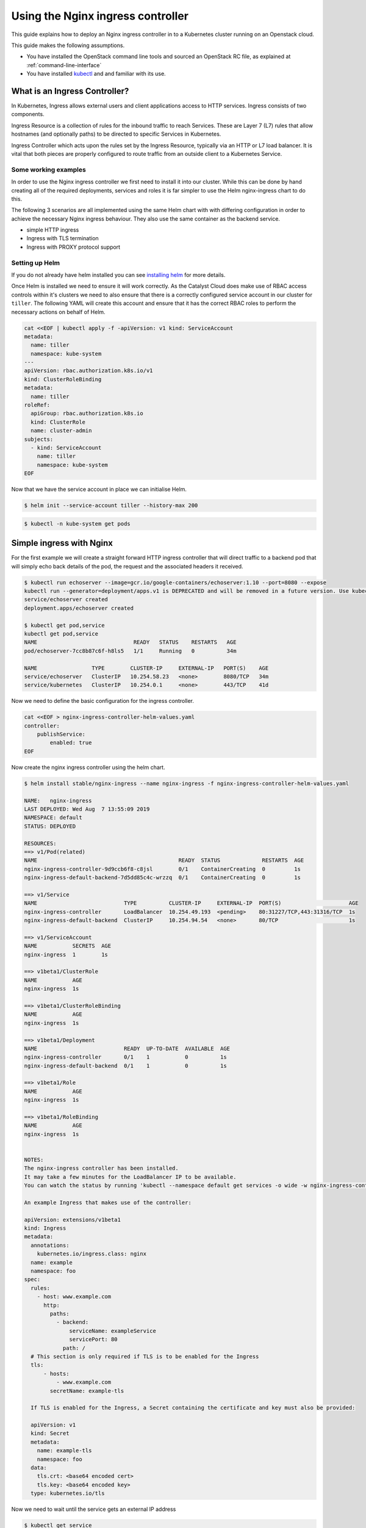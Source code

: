 ##################################
Using the Nginx ingress controller
##################################

This guide explains how to deploy an Nginx ingress controller in to a
Kubernetes cluster running on an Openstack cloud.

This guide makes the following assumptions.

* You have installed the OpenStack command line tools and sourced an
  OpenStack RC file, as explained at :ref:`command-line-interface`
* You have installed `kubectl`_ and and familiar with its use.

.. _`kubectl`: https://kubernetes.io/docs/tasks/tools/install-kubectl/

******************************
What is an Ingress Controller?
******************************

In Kubernetes, Ingress allows external users and client applications access
to HTTP services. Ingress consists of two components.

Ingress Resource is a collection of rules for the inbound traffic to reach
Services. These are Layer 7 (L7) rules that allow hostnames (and optionally
paths) to be directed to specific Services in Kubernetes.

Ingress Controller which acts upon the rules set by the Ingress Resource,
typically via an HTTP or L7 load balancer. It is vital that both pieces are
properly configured to route traffic from an outside client to a Kubernetes
Service.

Some working examples
=====================

In order to use the Nginx ingress controller we first need to  install it into
our cluster. While this can be done by hand creating all of the required
deployments, services and roles it is far simpler to use the Helm nginx-ingress
chart to do this.

The following 3 scenarios are all implemented using the same Helm chart with
with differing configuration in order to achieve the necessary Nginx ingress
behaviour. They also use the same container as the backend service.

* simple HTTP ingress
* Ingress with TLS termination
* Ingress with PROXY protocol support


Setting up Helm
===============

If you do not already have helm installed you can see `installing helm`_ for
more details.

.. _`installing helm`: https://helm.sh/docs/using_helm/

Once Helm is installed we need to ensure  it will work correctly. As the
Catalyst Cloud does make use of RBAC access controls within it's clusters we
need to also ensure that there is a correctly configured service account in our
cluster for ``tiller``. The following YAML will create this account and ensure
that it has the correct RBAC roles to perform the necessary actions on behalf
of Helm.

.. code-block:: bash

  cat <<EOF | kubectl apply -f -apiVersion: v1 kind: ServiceAccount
  metadata:
    name: tiller
    namespace: kube-system
  ---
  apiVersion: rbac.authorization.k8s.io/v1
  kind: ClusterRoleBinding
  metadata:
    name: tiller
  roleRef:
    apiGroup: rbac.authorization.k8s.io
    kind: ClusterRole
    name: cluster-admin
  subjects:
    - kind: ServiceAccount
      name: tiller
      namespace: kube-system
  EOF

Now that we have the service account in place we can initialise Helm.

.. code-block:: bash

  $ helm init --service-account tiller --history-max 200

.. code-block:: bash

  $ kubectl -n kube-system get pods


*************************
Simple ingress with Nginx
*************************

For the first example we will create a straight forward HTTP ingress controller
that will direct traffic to a backend pod that will simply echo back details
of the pod, the request and the associated headers it received.

.. code-block:: bash

  $ kubectl run echoserver --image=gcr.io/google-containers/echoserver:1.10 --port=8080 --expose
  kubectl run --generator=deployment/apps.v1 is DEPRECATED and will be removed in a future version. Use kubectl run --generator=run-pod/v1 or kubectl create instead.
  service/echoserver created
  deployment.apps/echoserver created

  $ kubectl get pod,service
  kubectl get pod,service
  NAME                              READY   STATUS    RESTARTS   AGE
  pod/echoserver-7cc8b87c6f-h8ls5   1/1     Running   0          34m

  NAME                 TYPE        CLUSTER-IP     EXTERNAL-IP   PORT(S)    AGE
  service/echoserver   ClusterIP   10.254.58.23   <none>        8080/TCP   34m
  service/kubernetes   ClusterIP   10.254.0.1     <none>        443/TCP    41d

Now we need to define the basic configuration for the ingress controller.

.. code-block:: bash

  cat <<EOF > nginx-ingress-controller-helm-values.yaml
  controller:
      publishService:
          enabled: true
  EOF

Now create the nginx ingress controller using the helm chart.

.. code-block:: bash

  $ helm install stable/nginx-ingress --name nginx-ingress -f nginx-ingress-controller-helm-values.yaml

  NAME:   nginx-ingress
  LAST DEPLOYED: Wed Aug  7 13:55:09 2019
  NAMESPACE: default
  STATUS: DEPLOYED

  RESOURCES:
  ==> v1/Pod(related)
  NAME                                            READY  STATUS             RESTARTS  AGE
  nginx-ingress-controller-9d9ccb6f8-c8jsl        0/1    ContainerCreating  0         1s
  nginx-ingress-default-backend-7d5dd85c4c-wrzzq  0/1    ContainerCreating  0         1s

  ==> v1/Service
  NAME                           TYPE          CLUSTER-IP     EXTERNAL-IP  PORT(S)                     AGE
  nginx-ingress-controller       LoadBalancer  10.254.49.193  <pending>    80:31227/TCP,443:31316/TCP  1s
  nginx-ingress-default-backend  ClusterIP     10.254.94.54   <none>       80/TCP                      1s

  ==> v1/ServiceAccount
  NAME           SECRETS  AGE
  nginx-ingress  1        1s

  ==> v1beta1/ClusterRole
  NAME           AGE
  nginx-ingress  1s

  ==> v1beta1/ClusterRoleBinding
  NAME           AGE
  nginx-ingress  1s

  ==> v1beta1/Deployment
  NAME                           READY  UP-TO-DATE  AVAILABLE  AGE
  nginx-ingress-controller       0/1    1           0          1s
  nginx-ingress-default-backend  0/1    1           0          1s

  ==> v1beta1/Role
  NAME           AGE
  nginx-ingress  1s

  ==> v1beta1/RoleBinding
  NAME           AGE
  nginx-ingress  1s


  NOTES:
  The nginx-ingress controller has been installed.
  It may take a few minutes for the LoadBalancer IP to be available.
  You can watch the status by running 'kubectl --namespace default get services -o wide -w nginx-ingress-controller'

  An example Ingress that makes use of the controller:

  apiVersion: extensions/v1beta1
  kind: Ingress
  metadata:
    annotations:
      kubernetes.io/ingress.class: nginx
    name: example
    namespace: foo
  spec:
    rules:
      - host: www.example.com
        http:
          paths:
            - backend:
                serviceName: exampleService
                servicePort: 80
              path: /
    # This section is only required if TLS is to be enabled for the Ingress
    tls:
        - hosts:
            - www.example.com
          secretName: example-tls

    If TLS is enabled for the Ingress, a Secret containing the certificate and key must also be provided:

    apiVersion: v1
    kind: Secret
    metadata:
      name: example-tls
      namespace: foo
    data:
      tls.crt: <base64 encoded cert>
      tls.key: <base64 encoded key>
    type: kubernetes.io/tls


Now we need to wait until the service gets an external IP address

.. code-block:: bash

  $ kubectl get service
  NAME                            TYPE           CLUSTER-IP       EXTERNAL-IP      PORT(S)                      AGE
  echoserver                      ClusterIP      10.254.58.23     <none>           8080/TCP                     49m
  kubernetes                      ClusterIP      10.254.0.1       <none>           443/TCP                      41d
  nginx-ingress-controller        LoadBalancer   10.254.204.209   202.49.241.135   80:30722/TCP,443:30897/TCP   2m32s
  nginx-ingress-default-backend   ClusterIP      10.254.68.138    <none>           80/TCP

  $ openstack loadbalancer list | grep nginx
  | 09d21949-528f-4afa-a1fb-9441b4555670 | kube_service_ea0613ef-4b48-4b22-b39a-cfb146c81c8a_default_nginx-ingress-controller | eac679e4896146e6827ce29d755fe289 | 10.0.0.16   | ACTIVE              | octavia  |

Now create an ingress that routes the incoming requests to the echo service
based on the the URL path "/ping". This requires the use of the ``annotation``
**kubernetes.io/ingress.class: nginx**

.. code-block:: bash

  cat <<EOF | kubectl apply -f -
  apiVersion: extensions/v1beta1
  kind: Ingress
  metadata:
      name: test-http
      annotations:
          kubernetes.io/ingress.class: nginx
  spec:
      rules:
      - host: test.example.com
        http:
          paths:
          - backend:
              serviceName: echoserver
              servicePort: 8080
            path: /ping
  EOF

Wait for IP address to be allocated

.. code-block:: bash

  $ kubectl get ingress -w

  NAME        HOSTS              ADDRESS          PORTS   AGE
  test-http   test.example.com   202.49.241.135   80      107s

Send a request to the /ping URL on the client IP address seen on the echo
service

.. code-block:: bash

  $ ip=202.49.241.135
  $ curl -H "Host:test.example.com" http://$ip/ping

  Hostname: echoserver-7cc8b87c6f-h8ls5

  Pod Information:
    -no pod information available-

  Server values:
    server_version=nginx: 1.13.3 - lua: 10008

  Request Information:
    client_address=192.168.73.66
    method=GET
    real path=/ping
    query=
    request_version=1.1
    request_scheme=http
    request_uri=http://test.example.com:8080/ping

  Request Headers:
    accept=*/*
    host=test.example.com
    user-agent=curl/7.54.0
    x-forwarded-for=10.0.0.14
    x-forwarded-host=test.example.com
    x-forwarded-port=80
    x-forwarded-proto=http
    x-original-uri=/ping
    x-real-ip=10.0.0.14
    x-request-id=157496f47a599ef1b2754eb910fa6b6c
    x-scheme=http

  Request Body:
    -no body in request-

Cleanup
=======

Before moving on to the next example let's clean up the resources we created
in this example.

.. code-block:: bash

  $ kubectl delete ingress test-http
  $ helm delete --purge nginx-ingress

******************************
Nginx ingress with TLS support
******************************

In this example we will add TLS support to our previous example.

For simplicity we will use a self signed certificate. The following code will
create this for us.

.. code-block:: bash

  $ if [ ! -f ./certs/tls.key ]; then
    mkdir certs
    openssl req -x509 -sha256 -nodes -days 365 -newkey rsa:2048 \
        -keyout certs/tls.key \
        -out certs/tls.crt \
        -subj "/CN=test.example.com/O=Integration"
  fi

Next we will create a TLS secret based using the certificates created in the
previous step.

.. code-block:: bash

  $ kubectl create secret tls tls-secret-test-example-com --key certs/tls.key --cert certs/tls.crt

Label the secret so it's easier to delete later

.. code-block:: bash

  $ (kubectl get secret -l group=test-example-com 2>/dev/null | grep tls-secret-test-example-com) || kubectl label secret tls-secret-test-example-com group=test-example-com

As the helm config will remain the same as the previous example, we can go
ahead and deploy the ingress controller.

.. code-block:: bash

  $ helm install stable/nginx-ingress --name nginx-ingress -f nginx-ingress-controller-helm-values.yaml
  NAME:   nginx-ingress
  LAST DEPLOYED: Wed Aug 21 12:39:01 2019
  NAMESPACE: default
  STATUS: DEPLOYED

  <-- output truncated for brevity -->

Once the loadbalancer is active and has an external IP we can create an
ingress, the same as the previous example, that routes the incoming requests
for test.example.com to the echo service based on the the URL path "/ping".
This time we will also add configuration for TLS support.  This change adds the
hosts that the ingress will accept traffic for and the cluster secret that will
provide the certificate used for the encryption.

.. code-block:: bash

  $ cat <<EOF | kubectl apply -f -
  apiVersion: extensions/v1beta1
  kind: Ingress
  metadata:
    name: test-with-tls
    annotations:
        kubernetes.io/ingress.class: nginx
  spec:
    rules:
        - host: test.example.com
          http:
            paths:
            - backend:
                serviceName: echoserver
                servicePort: 8080
              path: /ping
    tls:
        - hosts:
          - test.example.com
          secretName: tls-secret-test-example-com
  EOF


Once the ingress is active and has been assigned an external IP address we can
test the service

.. code-block:: bash

  $ kubectl get ingress -w
  NAME            HOSTS              ADDRESS          PORTS     AGE
  test-with-tls   test.example.com   202.49.241.145   80, 443   41s

  $ ip=202.49.241.145
  $ curl -H "Host:test.example.com" https://$ip/ping --insecure
  Hostname: echoserver-7cc8b87c6f-h8ls5

  Pod Information:
    -no pod information available-

  Server values:
    server_version=nginx: 1.13.3 - lua: 10008

  Request Information:
    client_address=192.168.73.67
    method=GET
    real path=/ping
    query=
    request_version=1.1
    request_scheme=http
    request_uri=http://test.example.com:8080/ping

  Request Headers:
    accept=*/*
    host=test.example.com
    user-agent=curl/7.54.0
    x-forwarded-for=10.0.0.14
    x-forwarded-host=test.example.com
    x-forwarded-port=443
    x-forwarded-proto=https
    x-original-uri=/ping
    x-real-ip=10.0.0.14
    x-request-id=2e1fa5e968414311d47076cbc3c6dcc7
    x-scheme=https

  Request Body:
    -no body in request-

Cleanup
=======

Before moving on to the next example let's clean up the resources we created
in this example.

.. code-block:: bash

  $ kubectl delete ingress test-with-tls
  $ helm delete --purge nginx-ingress

*****************************************
Nginx ingress with PROXY protocol support
*****************************************

For the final example we will enable support for the PROXY protocol. This
provides visibility of the originating servers IP address to the backend
services.

There are 2 sets of configuration we need to enable for this support to
function.

The configuration for the Nginx ingress requires the following parameters to be
enabled.

* ``use-proxy-protocol``
  Enables or disables the PROXY protocol to receive client connection (real IP
  address) information passed through proxy servers and load balancers.

* ``use-forwarded-headers``
  If true, NGINX passes the incoming X-Forwarded-* headers to upstreams. Use
  this option when NGINX is behind another L7 proxy / load balancer that is
  setting these headers.

  If false, NGINX ignores incoming X-Forwarded-* headers, filling them with the
  request information it sees. Use this option if NGINX is exposed directly to
  the internet, or it's behind a L3/packet-based load balancer that doesn't
  alter the source IP in the packets.

* ``compute-full-forwarded-for``
  Will append the remote address to the X-Forwarded-For header instead of
  replacing it. When this option is enabled, the upstream application is
  responsible for extracting the client IP based on its own list of trusted
  proxies.


For the cluster itself the following annotation needs to be added to the
configuration.

* ``PROXY protocol``
  This option provides support so that you can use a Service in LoadBalancer
  mode to configure a load balancer outside of Kubernetes itself, that will
  forward connections prefixed with PROXY protocol.

  The load balancer will send an initial series of octets describing the
  incoming connection.

This is the actual configuration that will be used by the helm chart.

.. code-block:: bash

  cat <<EOF > nginx-ingress-controller-helm-values.yaml
  controller:
      publishService:
          enabled: true
      config:
          use-forward-headers: "true"
          compute-full-forward-for: "true"
          use-proxy-protocol: "true"
      service:
          annotations:
            loadbalancer.openstack.org/proxy-protocol: "true"
  EOF

We install it as we have previously.

.. code-block:: bash

  $ helm install stable/nginx-ingress --name nginx-ingress -f nginx-ingress-controller-helm-values.yaml
  NAME:   nginx-ingress
  LAST DEPLOYED: Wed Aug 21 14:10:01 2019
  NAMESPACE: default
  STATUS: DEPLOYED

  <-- output truncated for brevity -->


Finally we can set up the ingress as we have for the previous examples.

.. code-block:: bash

  cat <<EOF | kubectl apply -f -
  apiVersion: extensions/v1beta1
  kind: Ingress
  metadata:
      name: test-with-proxy
      annotations:
          kubernetes.io/ingress.class: nginx
  spec:
      rules:
      - host: test.example.com
        http:
          paths:
          - backend:
              serviceName: echoserver
              servicePort: 8080
            path: /ping
  EOF

Once the external IP is available we can test it with curl as we have
previously. The important thing to note here is that now we can see the
originating IP address included in the request headers.

.. code-block:: bash

  $ kubectl get ingress
  NAME              HOSTS              ADDRESS          PORTS   AGE
  test-with-proxy   test.example.com   202.49.241.165   80      80s

  $ ip=202.49.241.165
  $ curl -H "Host:test.example.com" http://$ip/ping
  Hostname: echoserver-7cc8b87c6f-h8ls5

  Pod Information:
    -no pod information available-

  Server values:
    server_version=nginx: 1.13.3 - lua: 10008

  Request Information:
    client_address=192.168.73.68
    method=GET
    real path=/ping
    query=
    request_version=1.1
    request_scheme=http
    request_uri=http://test.example.com:8080/ping

  Request Headers:
    accept=*/*
    host=test.example.com
    user-agent=curl/7.54.0
    x-forwarded-for=203.109.145.15
    x-forwarded-host=test.example.com
    x-forwarded-port=80
    x-forwarded-proto=http
    x-original-uri=/ping
    x-real-ip=203.109.145.15
    x-request-id=a244d459cce51cec15f5482fd4983709
    x-scheme=http

  Request Body:
    -no body in request-

Cleanup
=======

Before moving on to the next example let's clean up the resources we created
in this example.

.. code-block:: bash

  $ kubectl delete ingress test-with-proxy
  $ helm delete --purge nginx-ingress

